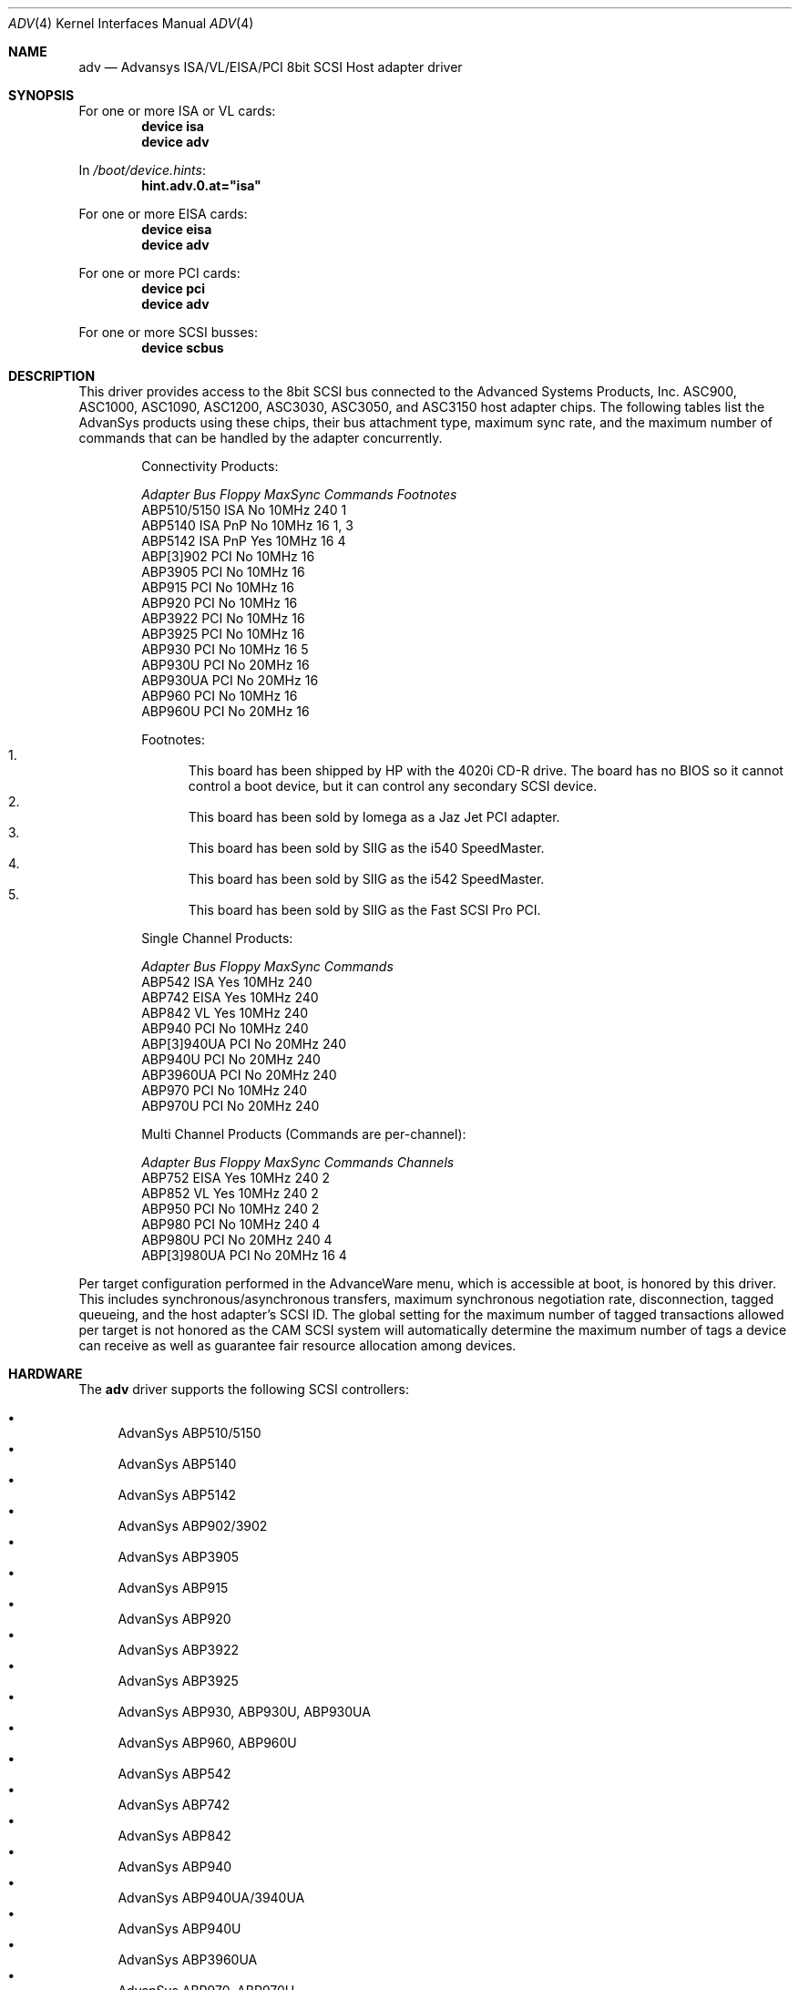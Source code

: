 .\"
.\" Copyright (c) 1998, 2000
.\" 	Justin T. Gibbs.  All rights reserved.
.\"
.\" Redistribution and use in source and binary forms, with or without
.\" modification, are permitted provided that the following conditions
.\" are met:
.\" 1. Redistributions of source code must retain the above copyright
.\"    notice, this list of conditions and the following disclaimer.
.\" 2. The name of the author may not be used to endorse or promote products
.\"    derived from this software without specific prior written permission.
.\"
.\" THIS SOFTWARE IS PROVIDED BY THE AUTHOR ``AS IS'' AND ANY EXPRESS OR
.\" IMPLIED WARRANTIES, INCLUDING, BUT NOT LIMITED TO, THE IMPLIED WARRANTIES
.\" OF MERCHANTABILITY AND FITNESS FOR A PARTICULAR PURPOSE ARE DISCLAIMED.
.\" IN NO EVENT SHALL THE AUTHOR BE LIABLE FOR ANY DIRECT, INDIRECT,
.\" INCIDENTAL, SPECIAL, EXEMPLARY, OR CONSEQUENTIAL DAMAGES (INCLUDING, BUT
.\" NOT LIMITED TO, PROCUREMENT OF SUBSTITUTE GOODS OR SERVICES; LOSS OF USE,
.\" DATA, OR PROFITS; OR BUSINESS INTERRUPTION) HOWEVER CAUSED AND ON ANY
.\" THEORY OF LIABILITY, WHETHER IN CONTRACT, STRICT LIABILITY, OR TORT
.\" (INCLUDING NEGLIGENCE OR OTHERWISE) ARISING IN ANY WAY OUT OF THE USE OF
.\" THIS SOFTWARE, EVEN IF ADVISED OF THE POSSIBILITY OF SUCH DAMAGE.
.\"
.\" $FreeBSD: src/share/man/man4/adv.4,v 1.20 2004/08/08 22:27:02 simon Exp $
.\"
.Dd August 8, 2004
.Dt ADV 4
.Os
.Sh NAME
.Nm adv
.Nd Advansys ISA/VL/EISA/PCI 8bit SCSI Host adapter driver
.Sh SYNOPSIS
For one or more ISA or VL cards:
.Cd device isa
.Cd device adv
.Pp
In
.Pa /boot/device.hints :
.Cd hint.adv.0.at="isa"
.Pp
For one or more EISA cards:
.Cd device eisa
.Cd device adv
.Pp
For one or more PCI cards:
.Cd device pci
.Cd device adv
.Pp
For one or more SCSI busses:
.Cd device scbus
.Sh DESCRIPTION
This driver provides access to the 8bit
.Tn SCSI
bus connected to the Advanced Systems Products, Inc.
.Tn ASC900 ,
.Tn ASC1000 ,
.Tn ASC1090 ,
.Tn ASC1200 ,
.Tn ASC3030 ,
.Tn ASC3050 ,
and
.Tn ASC3150
host adapter chips.
The following tables list the AdvanSys products using these chips,
their bus attachment type, maximum sync rate, and the maximum number of
commands that can be handled by the adapter concurrently.
.Pp
.Bd -ragged -offset indent
.Bl -column "ABP510/5150 " "ISA PnP " "Yes " "10MHz " "Commands " Footnotes
Connectivity Products:
.Pp
.Em "Adapter       Bus   Floppy      MaxSync   Commands  Footnotes"
ABP510/5150   ISA     No         10MHz       240    1
ABP5140     ISA PnP   No         10MHz       16     1, 3
ABP5142     ISA PnP   Yes        10MHz       16     4
ABP[3]902     PCI     No         10MHz       16
ABP3905       PCI     No         10MHz       16
ABP915        PCI     No         10MHz       16
ABP920        PCI     No         10MHz       16
ABP3922       PCI     No         10MHz       16
ABP3925       PCI     No         10MHz       16
ABP930        PCI     No         10MHz       16     5
ABP930U       PCI     No         20MHz       16
ABP930UA      PCI     No         20MHz       16
ABP960        PCI     No         10MHz       16
ABP960U       PCI     No         20MHz       16
.El
.Pp
Footnotes:
.Bl -enum -compact
.It
This board has been shipped by HP with the 4020i CD-R drive.
The board has no BIOS so it cannot control a boot device, but
it can control any secondary SCSI device.
.It
This board has been sold by Iomega as a Jaz Jet PCI adapter.
.It
This board has been sold by SIIG as the i540 SpeedMaster.
.It
This board has been sold by SIIG as the i542 SpeedMaster.
.It
This board has been sold by SIIG as the Fast SCSI Pro PCI.
.El
.Ed
.Pp
.Bd -ragged -offset indent
.Bl -column "ABP510/5150 " "ISA PnP " "Yes " "10MHz " Commands
Single Channel Products:
.Pp
.Em "Adapter       Bus   Floppy      MaxSync   Commands"
ABP542        ISA     Yes        10MHz       240
ABP742        EISA    Yes        10MHz       240
ABP842        VL      Yes        10MHz       240
ABP940        PCI     No         10MHz       240
ABP[3]940UA   PCI     No         20MHz       240
ABP940U       PCI     No         20MHz       240
ABP3960UA     PCI     No         20MHz       240
ABP970        PCI     No         10MHz       240
ABP970U       PCI     No         20MHz       240
.El
.Ed
.Pp
.Bd -ragged -offset indent
.Bl -column "ABP510/5150 " "ISA PnP " "Yes " "10MHz " "Commands " "Channels "
Multi Channel Products (Commands are per-channel):
.Pp
.Em "Adapter       Bus   Floppy      MaxSync   Commands  Channels"
ABP752       EISA     Yes        10MHz       240      2
ABP852        VL      Yes        10MHz       240      2
ABP950        PCI     No         10MHz       240      2
ABP980        PCI     No         10MHz       240      4
ABP980U       PCI     No         20MHz       240      4
ABP[3]980UA   PCI     No         20MHz       16       4
.El
.Ed
.Pp
.\" For ISA or Vesa Local Bus adapters, one kernel config entry is required
.\" for every card to be attached by the system.  Specific values for the port
.\" address, irq, and drq may be specified.  If wildcard values are used, the
.\" driver will query the device for its current settings and use those.  If
.\" the port address is a wildcard, the driver consults an internal table of
.\" possible port address locations and attaches to the first unattached card
.\" it finds.  The possible port addresses for these card are 0x110, 0x130,
.\" 0x150, 0x190, 0x210, 0x230, 0x250, and 0x330.
.\" .Pp
Per target configuration performed in the
.Tn AdvanceWare
menu, which is accessible at boot,
is honored by this driver.
This includes synchronous/asynchronous transfers,
maximum synchronous negotiation rate, disconnection, tagged queueing,
and the host adapter's SCSI ID.
The global setting for the maximum number of tagged transactions allowed
per target is not honored as the CAM SCSI system will automatically determine
the maximum number of tags a device can receive as well as guarantee fair
resource allocation among devices.
.Sh HARDWARE
The
.Nm
driver supports the following SCSI controllers:
.Pp
.Bl -bullet -compact
.It
AdvanSys ABP510/5150
.It
AdvanSys ABP5140
.It
AdvanSys ABP5142
.It
AdvanSys ABP902/3902
.It
AdvanSys ABP3905
.It
AdvanSys ABP915
.It
AdvanSys ABP920
.It
AdvanSys ABP3922
.It
AdvanSys ABP3925
.It
AdvanSys ABP930, ABP930U, ABP930UA
.It
AdvanSys ABP960, ABP960U
.It
AdvanSys ABP542
.It
AdvanSys ABP742
.It
AdvanSys ABP842
.It
AdvanSys ABP940
.It
AdvanSys ABP940UA/3940UA
.It
AdvanSys ABP940U
.It
AdvanSys ABP3960UA
.It
AdvanSys ABP970, ABP970U
.It
AdvanSys ABP752
.It
AdvanSys ABP852
.It
AdvanSys ABP950
.It
AdvanSys ABP980, ABP980U
.It
AdvanSys ABP980UA/3980UA
.It
MELCO IFC-USP (PC-98)
.It
RATOC REX-PCI30 (PC-98)
.It
@Nifty FNECHARD IFC-USUP-TX (PC-98)
.El
.Sh SEE ALSO
.Xr adw 4 ,
.Xr aha 4 ,
.Xr ahb 4 ,
.Xr ahc 4 ,
.Xr cd 4 ,
.Xr da 4 ,
.Xr sa 4 ,
.Xr scsi 4
.Sh AUTHORS
.An -nosplit
The
.Nm
driver was ported by
.An Justin T. Gibbs
from the Linux driver
written by
.An Bob Frey
of Advanced System Products, Inc.
Many thanks to AdvanSys for providing the original driver under a suitable
license for use in
.Fx .
.Sh HISTORY
The
.Nm
driver appeared in
.Fx 3.0 .
